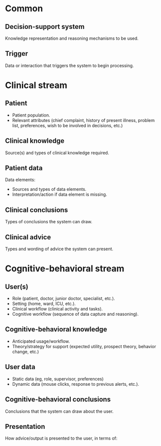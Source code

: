 * Common
** Decision-support system
Knowledge representation and reasoning mechanisms to be used.

** Trigger
Data or interaction that triggers the system to begin processing.

* Clinical stream
** Patient
- Patient population.
- Relevant attributes (chief complaint, history of present illness, problem
  list, preferences, wish to be involved in decisions, etc.)

** Clinical knowledge
Source(s) and types of clinical knowledge required.

** Patient data
Data elements:
- Sources and types of data elements.
- Interpretation/action if data element is missing.

** Clinical conclusions
Types of conclusions the system can draw.

** Clinical advice
Types and wording of advice the system can present.

* Cognitive-behavioral stream
** User(s)
- Role (patient, doctor, junior doctor, specialist, etc.).
- Setting (home, ward, ICU, etc.).
- Clinical workflow (clinical activity and tasks).
- Cognitive workflow (sequence of data capture and reasoning).

** Cognitive-behavioral knowledge
- Anticipated usage/workflow.
- Theory/strategy for support (expected utility, prospect theory, behavior
  change, etc.)

** User data
- Static data (eg, role, supervisor, preferences)
- Dynamic data (mouse clicks, response to previous alerts, etc.).

** Cognitive-behavioral conclusions
Conclusions that the system can draw about the user.

** Presentation
How advice/output is presented to the user, in terms of:
